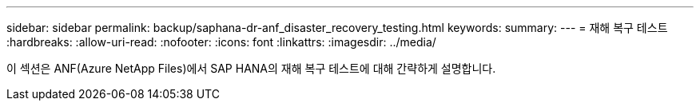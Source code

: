 ---
sidebar: sidebar 
permalink: backup/saphana-dr-anf_disaster_recovery_testing.html 
keywords:  
summary:  
---
= 재해 복구 테스트
:hardbreaks:
:allow-uri-read: 
:nofooter: 
:icons: font
:linkattrs: 
:imagesdir: ../media/


[role="lead"]
이 섹션은 ANF(Azure NetApp Files)에서 SAP HANA의 재해 복구 테스트에 대해 간략하게 설명합니다.
